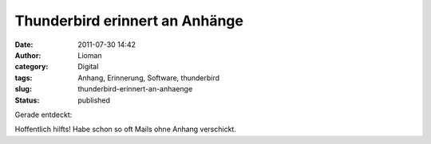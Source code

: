 Thunderbird erinnert an Anhänge
###############################
:date: 2011-07-30 14:42
:author: Lioman
:category: Digital
:tags: Anhang, Erinnerung, Software, thunderbird
:slug: thunderbird-erinnert-an-anhaenge
:status: published

| Gerade entdeckt:
| |image0|

Hoffentlich hilfts! Habe schon so oft Mails ohne Anhang verschickt.

.. |image0| image:: {filename}/images/thunderbird_anhang-1024x407.png
   :class: aligncenter size-large wp-image-3526
   :width: 640px
   :height: 254px
   :target: http://www.lioman.de/2011/07/thunderbird-erinnert-an-anhaenge/thunderbird_anhang/
